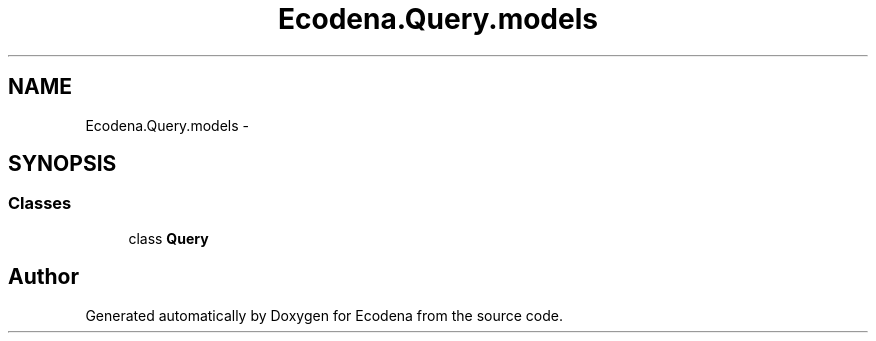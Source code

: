 .TH "Ecodena.Query.models" 3 "Tue Mar 20 2012" "Version 1.0" "Ecodena" \" -*- nroff -*-
.ad l
.nh
.SH NAME
Ecodena.Query.models \- 
.SH SYNOPSIS
.br
.PP
.SS "Classes"

.in +1c
.ti -1c
.RI "class \fBQuery\fP"
.br
.in -1c
.SH "Author"
.PP 
Generated automatically by Doxygen for Ecodena from the source code.
